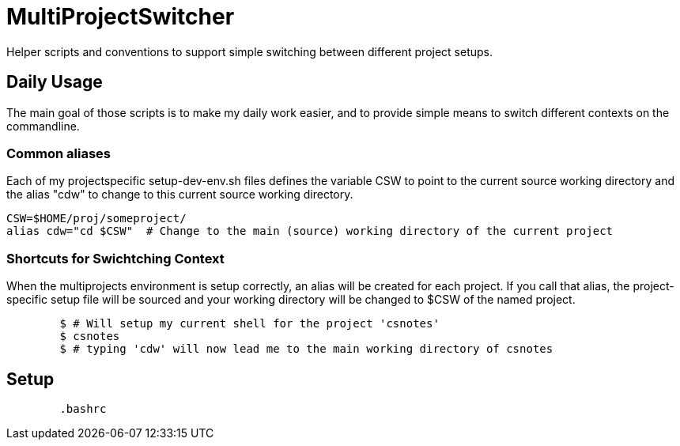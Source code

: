 MultiProjectSwitcher
====================

Helper scripts and conventions to support simple switching between different project setups.

Daily Usage
-----------

The main goal of those scripts is to make my daily work easier, and to provide simple means to switch different contexts on the commandline. 


Common aliases
~~~~~~~~~~~~~~

Each of my projectspecific setup-dev-env.sh files defines the variable CSW to point to the current source working directory
and the alias "cdw" to change to this current source working directory.

	CSW=$HOME/proj/someproject/
	alias cdw="cd $CSW"  # Change to the main (source) working directory of the current project

Shortcuts for Swichtching Context
~~~~~~~~~~~~~~~~~~~~~~~~~~~~~~~~~

When the multiprojects environment is setup correctly, an alias will be created for each
project. If you call that alias, the project-specific setup file will be sourced and your
working directory will be changed to $CSW of the named project.

--------------------------------------------
	$ # Will setup my current shell for the project 'csnotes'
	$ csnotes
	$ # typing 'cdw' will now lead me to the main working directory of csnotes
--------------------------------------------

Setup
-----

---------------------------------------------
	.bashrc
---------------------------------------------


